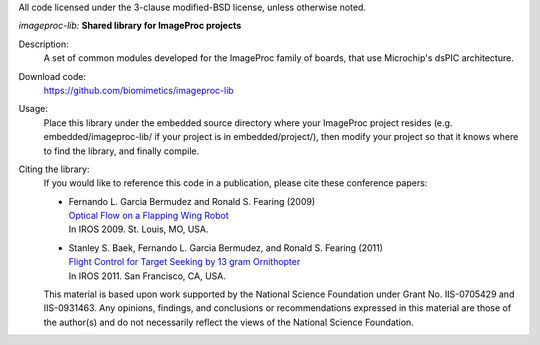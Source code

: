 All code licensed under the 3-clause modified-BSD license, unless otherwise noted.

*imageproc-lib:* **Shared library for ImageProc projects**

Description:
 A set of common modules developed for the ImageProc family of boards, that
 use Microchip's dsPIC architecture.

Download code:
 https://github.com/biomimetics/imageproc-lib

Usage:
 Place this library under the embedded source directory where your ImageProc
 project resides (e.g. embedded/imageproc-lib/ if your project is in
 embedded/project/), then modify your project so that it knows where to find
 the library, and finally compile.

Citing the library:
 If you would like to reference this code in a publication, please cite these
 conference papers:

 - | Fernando L. Garcia Bermudez and Ronald S. Fearing (2009)
   | `Optical Flow on a Flapping Wing Robot
     <http://dx.doi.org/10.1109/IROS.2009.5354337>`_
   | In IROS 2009. St. Louis, MO, USA.

 - | Stanley S. Baek, Fernando L. Garcia Bermudez, and Ronald S. Fearing (2011)
   | `Flight Control for Target Seeking by 13 gram Ornithopter
     <http://dx.doi.org/10.1109/IROS.2011.6094581>`_
   | In IROS 2011. San Francisco, CA, USA.

 This material is based upon work supported by the National Science Foundation
 under Grant No. IIS-0705429 and IIS-0931463. Any opinions, findings, and
 conclusions or recommendations expressed in this material are those of the
 author(s) and do not necessarily reflect the views of the National Science
 Foundation.
